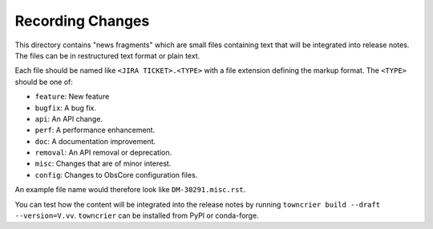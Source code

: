 Recording Changes
=================

This directory contains "news fragments" which are small files containing text that will be integrated into release notes.
The files can be in restructured text format or plain text.

Each file should be named like ``<JIRA TICKET>.<TYPE>`` with a file extension defining the markup format.
The ``<TYPE>`` should be one of:

* ``feature``: New feature
* ``bugfix``: A bug fix.
* ``api``: An API change.
* ``perf``: A performance enhancement.
* ``doc``: A documentation improvement.
* ``removal``: An API removal or deprecation.
* ``misc``: Changes that are of minor interest.
* ``config``: Changes to ObsCore configuration files.

An example file name would therefore look like ``DM-30291.misc.rst``.

You can test how the content will be integrated into the release notes by running ``towncrier build --draft --version=V.vv``.
``towncrier`` can be installed from PyPI or conda-forge.
